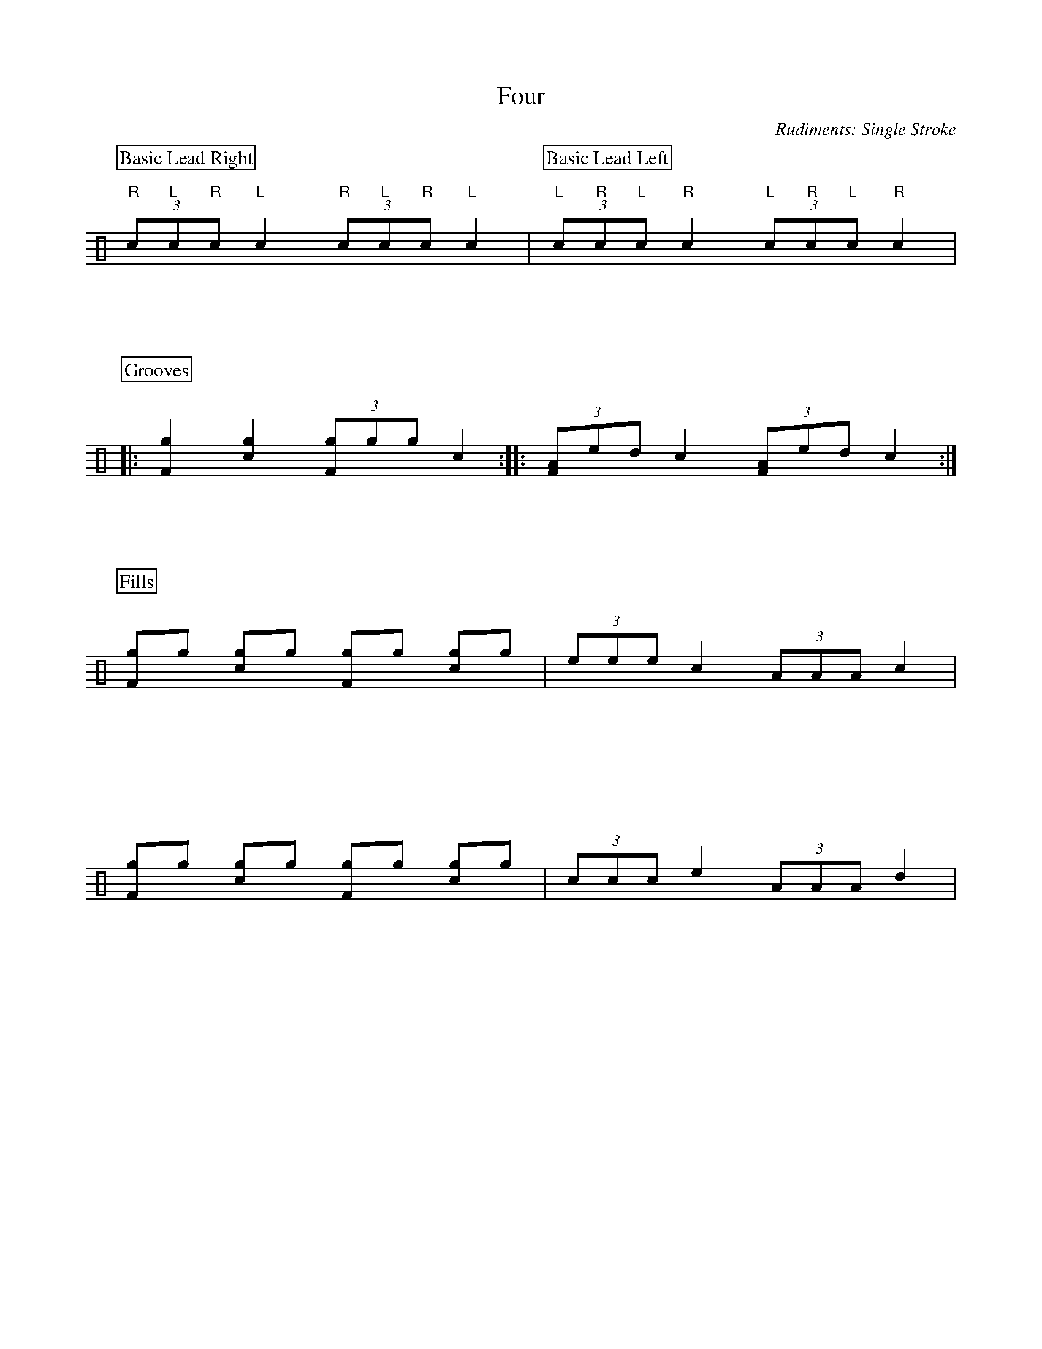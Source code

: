 X:1
T:Four
C:Rudiments: Single Stroke
Z:Hawkynt (20.12.2023)
K:clef=perc
U:n=!style=x!
U:m=!style=triangle!
%%partsbox 1  % show a box around part-names
%%flatbeams=1 % all beams are flat
% %%measurenb 0 % uncomment to show takt-indices
%%staffsep 5cm % separation of lines
%%MIDI channel 10
%%MIDI program 0
%%MIDI drummap D 44 %pedal hi-hat
%%MIDI drummap F 36 %bass drum 1
%%MIDI drummap A 41 %low floor tom
%%MIDI drummap B 45 %low tom
%%MIDI drummap c 38 %acoustic snare
%%MIDI drummap d 48 %hi mid tom
%%MIDI drummap e 50 %high tom
%%MIDI drummap f 51 %ride cymbal 1
%%MIDI drummap g 42 %closed hi hat
%%MIDI drummap a 49 %crash cymbal 1
%%MIDI drummap b 52 %chinese cymbal
V:drums stem=up
L:1/8
[P:Basic Lead Right](3 "R"c"L"c"R"c "L"c2 (3 "R"c"L"c"R"c "L"c2 | [P:Basic Lead Left](3 "L"c"R"c"L"c "R"c2 (3 "L"c"R"c"L"c "R"c2 |
P:Grooves
|: [F2ng2] [c2ng2] (3 [Fng]ngng c2 :: (3 [FA]ed c2 (3 [FA]ed c2 :|
P:Fills
[Fng]ng [cng]ng [Fng]ng [cng]ng | (3 eee c2 (3 AAA c2 |
[Fng]ng [cng]ng [Fng]ng [cng]ng | (3 ccc e2 (3 AAA d2 |
